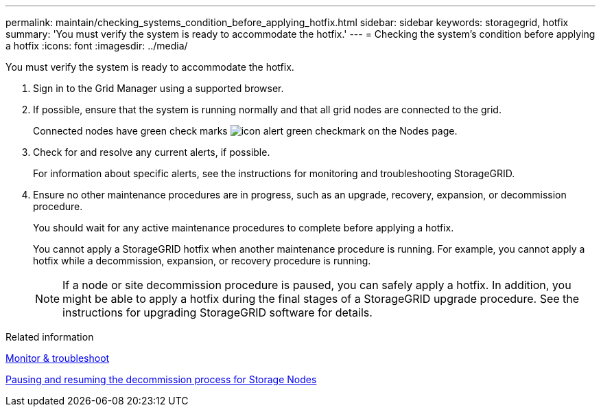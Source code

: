 ---
permalink: maintain/checking_systems_condition_before_applying_hotfix.html
sidebar: sidebar
keywords: storagegrid, hotfix
summary: 'You must verify the system is ready to accommodate the hotfix.'
---
= Checking the system's condition before applying a hotfix
:icons: font
:imagesdir: ../media/

[.lead]
You must verify the system is ready to accommodate the hotfix.

. Sign in to the Grid Manager using a supported browser.
. If possible, ensure that the system is running normally and that all grid nodes are connected to the grid.
+
Connected nodes have green check marks image:../media/icon_alert_green_checkmark.png[icon alert green checkmark] on the Nodes page.

. Check for and resolve any current alerts, if possible.
+
For information about specific alerts, see the instructions for monitoring and troubleshooting StorageGRID.

. Ensure no other maintenance procedures are in progress, such as an upgrade, recovery, expansion, or decommission procedure.
+
You should wait for any active maintenance procedures to complete before applying a hotfix.
+
You cannot apply a StorageGRID hotfix when another maintenance procedure is running. For example, you cannot apply a hotfix while a decommission, expansion, or recovery procedure is running.
+
NOTE: If a node or site decommission procedure is paused, you can safely apply a hotfix. In addition, you might be able to apply a hotfix during the final stages of a StorageGRID upgrade procedure. See the instructions for upgrading StorageGRID software for details.

.Related information

xref:../monitor/index.adoc[Monitor & troubleshoot]

xref:pausing_and_resuming_decommission_process_for_storage_nodes.adoc[Pausing and resuming the decommission process for Storage Nodes]
